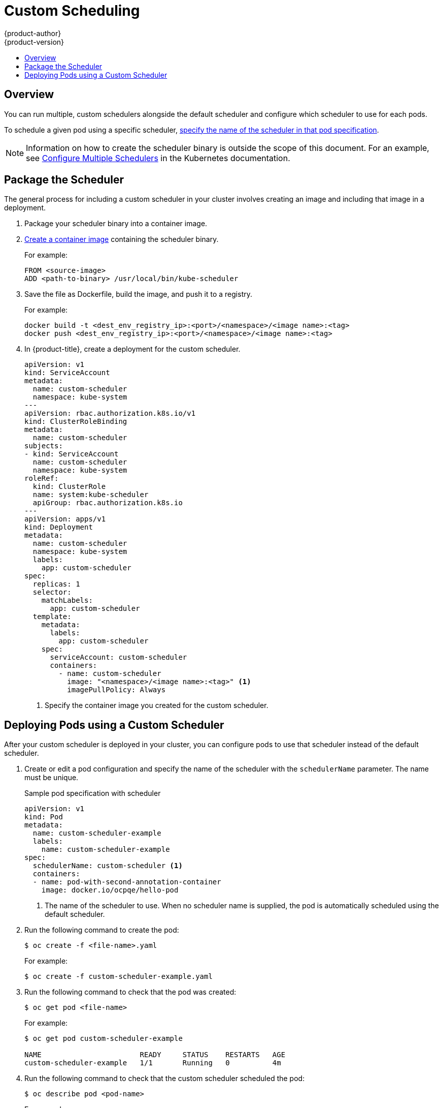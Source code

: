 [[admin-guide-sched-custom]]
= Custom Scheduling
{product-author}
{product-version}
:data-uri:
:icons:
:experimental:
:toc: macro
:toc-title:

toc::[]

== Overview

You can run multiple, custom schedulers alongside the default scheduler and configure which scheduler to use for each pods.

To schedule a given pod using a specific scheduler, xref:admin-guide-sched-custom-deploy[specify the name of the scheduler in that pod specification].

[NOTE]
====
Information on how to create the scheduler binary is outside the scope of this document. For an example, see link:https://kubernetes.io/docs/tasks/administer-cluster/configure-multiple-schedulers[Configure Multiple Schedulers] in the Kubernetes documentation.
====

[[admin-guide-sched-custom-package]]
== Package the Scheduler

The general process for including a custom scheduler in your cluster
involves creating an image and including that image in a deployment.

. Package your scheduler binary into a container image. 

. xref:../../creating_images/guidelines.html#creating-images-guidelines[Create a container image] containing the scheduler binary. 
+
For example:
+
----
FROM <source-image>
ADD <path-to-binary> /usr/local/bin/kube-scheduler
----

. Save the file as Dockerfile, build the image, and push it to a registry. 
+
For example:
+
----
docker build -t <dest_env_registry_ip>:<port>/<namespace>/<image name>:<tag>
docker push <dest_env_registry_ip>:<port>/<namespace>/<image name>:<tag>
----

. In {product-title}, create a deployment for the custom scheduler.
+
[source,yaml]
----
apiVersion: v1
kind: ServiceAccount
metadata:
  name: custom-scheduler
  namespace: kube-system
---
apiVersion: rbac.authorization.k8s.io/v1
kind: ClusterRoleBinding
metadata:
  name: custom-scheduler
subjects:
- kind: ServiceAccount
  name: custom-scheduler
  namespace: kube-system
roleRef:
  kind: ClusterRole
  name: system:kube-scheduler
  apiGroup: rbac.authorization.k8s.io
---
apiVersion: apps/v1
kind: Deployment
metadata:
  name: custom-scheduler
  namespace: kube-system
  labels:
    app: custom-scheduler
spec:
  replicas: 1
  selector:
    matchLabels:
      app: custom-scheduler
  template:
    metadata:
      labels:
        app: custom-scheduler
    spec:
      serviceAccount: custom-scheduler
      containers:
        - name: custom-scheduler
          image: "<namespace>/<image name>:<tag>" <1>
          imagePullPolicy: Always
----
<1> Specify the container image you created for the custom scheduler.

[[admin-guide-sched-custom-deploy]]
== Deploying Pods using a Custom Scheduler

After your custom scheduler is deployed in your cluster, you can configure pods to use that scheduler instead of the default scheduler.

. Create or edit a pod configuration and specify the name of the scheduler with the `schedulerName` parameter. The name must be unique.
+
.Sample pod specification with scheduler
[source,yaml]
----
apiVersion: v1
kind: Pod
metadata:
  name: custom-scheduler-example
  labels:
    name: custom-scheduler-example
spec:
  schedulerName: custom-scheduler <1>
  containers:
  - name: pod-with-second-annotation-container
    image: docker.io/ocpqe/hello-pod
----
+
<1> The name of the scheduler to use. When no scheduler name is supplied, the pod is automatically scheduled using the default scheduler.

. Run the following command to create the pod:
+
----
$ oc create -f <file-name>.yaml
----
+
For example:
+
----
$ oc create -f custom-scheduler-example.yaml
----

. Run the following command to check that the pod was created:
+
----
$ oc get pod <file-name>
----
+
For example:
+
----
$ oc get pod custom-scheduler-example

NAME                       READY     STATUS    RESTARTS   AGE
custom-scheduler-example   1/1       Running   0          4m
----

. Run the following command to check that the custom scheduler scheduled the pod:
+
----
$ oc describe pod <pod-name>
----
+
For example:
+
----
$ oc describe pod custom-scheduler-example
----
+
The name of the scheduler is listed, as shown in the following truncated output:
+
----
...

Events:
  FirstSeen  LastSeen  Count  From                SubObjectPath  Type       Reason Message
  ---------  --------  -----  ----                -------------  --------   ------ -------
  1m         1m        1      custom-scheduler    Normal         Scheduled  Successfully assigned custom-scheduler to <$node1>

...
----
